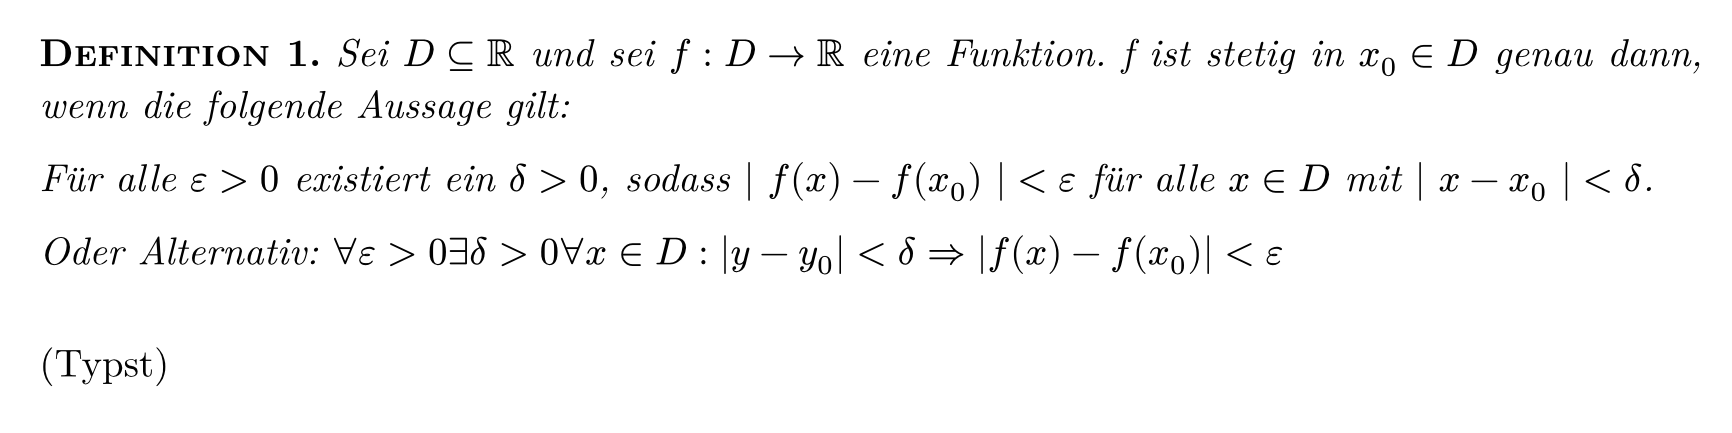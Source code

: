 #set page(margin: 0.5cm, width: 22cm, height: 5.5cm)
#set text(size: 14pt, font: "New Computer Modern")
#set par(justify: true)

*#smallcaps([Definition 1.])* _Sei $D subset.eq RR$ und sei $f: D -> RR$ eine Funktion. f ist stetig in $x_0 in D$ genau dann, wenn die folgende Aussage gilt:_

_Für alle $epsilon > 0$ existiert ein $delta > 0$, sodass $| f(x)-f(x_0) | < epsilon$ für alle $x in D$ mit $| x-x_0 | < delta$._

_Oder Alternativ: $forall epsilon > 0 exists delta > 0 forall x in D : |y-y_0| < delta => |f(x)-f(x_0)| < epsilon$_

#v(1em)
(Typst)